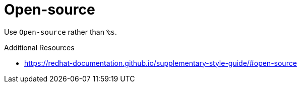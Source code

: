 :navtitle: Open-source
:keywords: reference, rule, Open-source

= Open-source

Use `Open-source` rather than `%s`.

.Additional Resources

* link:https://redhat-documentation.github.io/supplementary-style-guide/#open-source[]

